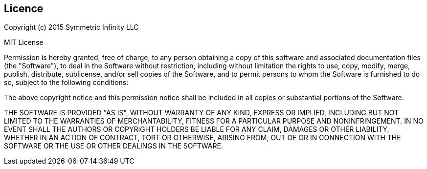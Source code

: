 == Licence

Copyright (c) 2015 Symmetric Infinity LLC

MIT License

Permission is hereby granted, free of charge, to any person obtaining
a copy of this software and associated documentation files (the
"Software"), to deal in the Software without restriction, including
without limitation the rights to use, copy, modify, merge, publish,
distribute, sublicense, and/or sell copies of the Software, and to
permit persons to whom the Software is furnished to do so, subject to
the following conditions:

The above copyright notice and this permission notice shall be
included in all copies or substantial portions of the Software.

THE SOFTWARE IS PROVIDED "AS IS", WITHOUT WARRANTY OF ANY KIND,
EXPRESS OR IMPLIED, INCLUDING BUT NOT LIMITED TO THE WARRANTIES OF
MERCHANTABILITY, FITNESS FOR A PARTICULAR PURPOSE AND
NONINFRINGEMENT. IN NO EVENT SHALL THE AUTHORS OR COPYRIGHT HOLDERS BE
LIABLE FOR ANY CLAIM, DAMAGES OR OTHER LIABILITY, WHETHER IN AN ACTION
OF CONTRACT, TORT OR OTHERWISE, ARISING FROM, OUT OF OR IN CONNECTION
WITH THE SOFTWARE OR THE USE OR OTHER DEALINGS IN THE SOFTWARE.
